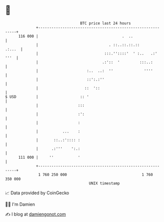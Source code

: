 * 👋

#+begin_example
                                     BTC price last 24 hours                    
                 +------------------------------------------------------------+ 
         116 000 |                                      .  ..                 | 
                 |                                . ::..::.::.::       .:...  | 
                 |                              :::.''::::'  ' :..   .:' '''  | 
                 |                             .:'::  '         :::..:        | 
                 |                      :..  ..:  ''              ''''        | 
                 |                      ::':.:''                              | 
                 |                     ::  '::                                | 
   $ USD         |                   :: '                                     | 
                 |                  :::                                       | 
                 |                  :':                                       | 
                 |                  :                                         | 
                 |           ...    :                                         | 
                 |       ::..:':::: :                                         | 
                 |      .:'''    ':.:                                         | 
         111 000 |     ''           '                                         | 
                 +------------------------------------------------------------+ 
                  1 760 250 000                                  1 760 350 000  
                                         UNIX timestamp                         
#+end_example
📈 Data provided by CoinGecko

🧑‍💻 I'm Damien

✍️ I blog at [[https://www.damiengonot.com][damiengonot.com]]
